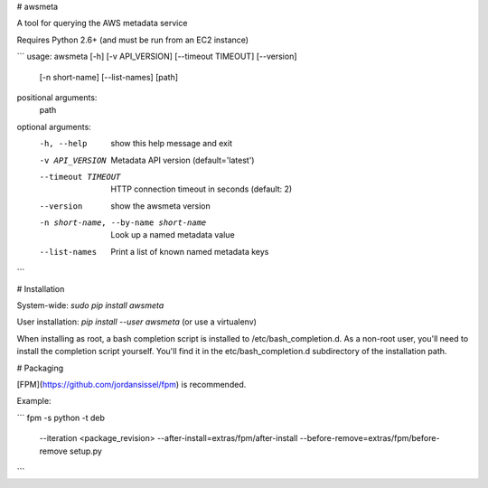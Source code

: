 # awsmeta

A tool for querying the AWS metadata service

Requires Python 2.6+ (and must be run from an EC2 instance)

```
usage: awsmeta [-h] [-v API_VERSION] [--timeout TIMEOUT] [--version]
               [-n short-name] [--list-names]
               [path]

positional arguments:
  path

optional arguments:
  -h, --help            show this help message and exit
  -v API_VERSION        Metadata API version (default='latest')
  --timeout TIMEOUT     HTTP connection timeout in seconds (default: 2)
  --version             show the awsmeta version
  -n short-name, --by-name short-name
                        Look up a named metadata value
  --list-names          Print a list of known named metadata keys
```

# Installation

System-wide: `sudo pip install awsmeta`

User installation: `pip install --user awsmeta` (or use a virtualenv)

When installing as root, a bash completion script is installed to
/etc/bash_completion.d. As a non-root user, you'll need to install the
completion script yourself. You'll find it in the etc/bash_completion.d
subdirectory of the installation path.

# Packaging

[FPM](https://github.com/jordansissel/fpm) is recommended.

Example:

```
fpm -s python -t deb \
  --iteration <package_revision> \
  --after-install=extras/fpm/after-install \
  --before-remove=extras/fpm/before-remove \
  setup.py
```


